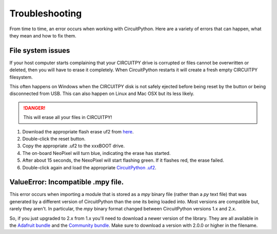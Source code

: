 Troubleshooting
==============================

From time to time, an error occurs when working with CircuitPython. Here are a
variety of errors that can happen, what they mean and how to fix them.

File system issues
------------------------------

If your host computer starts complaining that your CIRCUITPY drive is corrupted
or files cannot be overwritten or deleted, then you will have to erase it completely.
When CircuitPython restarts it will create a fresh empty CIRCUITPY filesystem.

This often happens on Windows when the CIRCUITPY disk is not safely ejected
before being reset by the button or being disconnected from USB. This can also
happen on Linux and Mac OSX but its less likely.

.. danger:: This will erase all your files in CIRCUITPY!

#. Download the appropriate flash erase uf2 from `here <https://github.com/adafruit/Adafruit_SPIFlash/tree/master/examples/flash_erase_express>`_.
#. Double-click the reset button.
#. Copy the appropriate .uf2 to the xxxBOOT drive.
#. The on-board NeoPixel will turn blue, indicating the erase has started.
#. After about 15 seconds, the NexoPixel will start flashing green. If it flashes red, the erase failed.
#. Double-click again and load the appropriate `CircuitPython .uf2 <https://github.com/adafruit/circuitpython/releases/latest>`_.

ValueError: Incompatible .mpy file.
-------------------------------------

This error occurs when importing a module that is stored as a `mpy` binary file
(rather than a `py` text file) that was generated by a different version of
CircuitPython than the one its being loaded into. Most versions are compatible
but, rarely they aren't. In particular, the `mpy` binary format changed between
CircuitPython versions 1.x and 2.x.

So, if you just upgraded to 2.x from 1.x you'll need to download a newer version
of the library. They are all available in the
`Adafruit bundle <https://github.com/adafruit/Adafruit_CircuitPython_Bundle/releases/latest>`_
and the `Community bundle <https://github.com/adafruit/CircuitPython_Community_Bundle/releases/latest>`_.
Make sure to download a version with 2.0.0 or higher in the filename.
